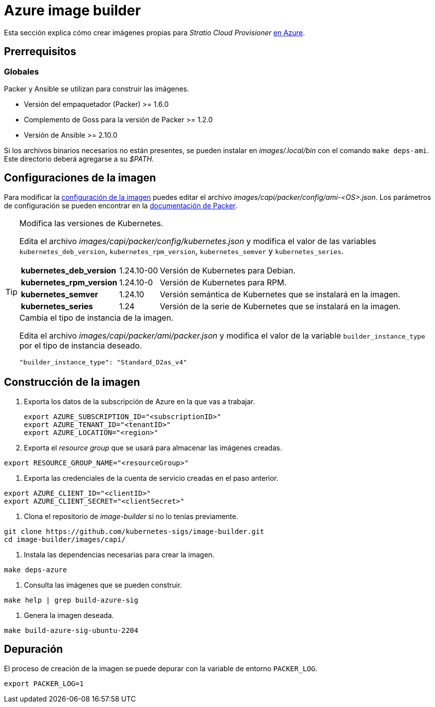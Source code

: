 = Azure image builder

Esta sección explica cómo crear imágenes propias para _Stratio Cloud Provisioner_ https://image-builder.sigs.k8s.io/capi/providers/azure[en Azure].

== Prerrequisitos

=== Globales

Packer y Ansible se utilizan para construir las imágenes. 

* Versión del empaquetador (Packer) >= 1.6.0
* Complemento de Goss para la versión de Packer >= 1.2.0
* Versión de Ansible >= 2.10.0

Si los archivos binarios necesarios no están presentes, se pueden instalar en _images/.local/bin_ con el comando `make deps-ami`. Este directorio deberá agregarse a su _$PATH_.

== Configuraciones de la imagen

Para modificar la https://image-builder.sigs.k8s.io/capi/capi.html#customization[configuración de la imagen] puedes editar el archivo _images/capi/packer/config/ami-<OS>.json_. Los parámetros de configuración se pueden encontrar en la https://github.com/kubernetes-sigs/image-builder/tree/1510769a271725cda3d46907182a2843ef5c1c8b/images/capi/packer/azure[documentación de Packer].

[TIP]
====
.Modifica las versiones de Kubernetes.

Edita el archivo _images/capi/packer/config/kubernetes.json_ y modifica el valor de las variables `kubernetes_deb_version`, `kubernetes_rpm_version`, `kubernetes_semver` y `kubernetes_series`.

[%autowidth]
|===
| *kubernetes_deb_version* | 1.24.10-00 | Versión de Kubernetes para Debian.
| *kubernetes_rpm_version* | 1.24.10-0 | Versión de Kubernetes para RPM.
| *kubernetes_semver* | 1.24.10 | Versión semántica de Kubernetes que se instalará en la imagen.
| *kubernetes_series* | 1.24 | Versión de la serie de Kubernetes que se instalará en la imagen.
|===


.Cambia el tipo de instancia de la imagen.

Edita el archivo _images/capi/packer/ami/packer.json_ y modifica el valor de la variable `builder_instance_type` por el tipo de instancia deseado.

[source,json]
"builder_instance_type": "Standard_D2as_v4"

====

== Construcción de la imagen

. Exporta los datos de la subscripción de Azure en la que vas a trabajar.
+
[source,console]
export AZURE_SUBSCRIPTION_ID="<subscriptionID>"
export AZURE_TENANT_ID="<tenantID>"
export AZURE_LOCATION="<region>"

. Exporta el _resource group_ que se usará para almacenar las imágenes creadas.

[source,console]
export RESOURCE_GROUP_NAME="<resourceGroup>"

. Exporta las credenciales de la cuenta de servicio creadas en el paso anterior.

[source,console]
export AZURE_CLIENT_ID="<clientID>"
export AZURE_CLIENT_SECRET="<clientSecret>"

. Clona el repositorio de _image-builder_ si no lo tenías previamente.

[source,console]
git clone https://github.com/kubernetes-sigs/image-builder.git
cd image-builder/images/capi/

. Instala las dependencias necesarias para crear la imagen.

[source,console]
make deps-azure

. Consulta las imágenes que se pueden construir.

[source,console]
make help | grep build-azure-sig

. Genera la imagen deseada.

[source,console]
make build-azure-sig-ubuntu-2204

== Depuración

El proceso de creación de la imagen se puede depurar con la variable de entorno `PACKER_LOG`.

[source,console]
export PACKER_LOG=1
